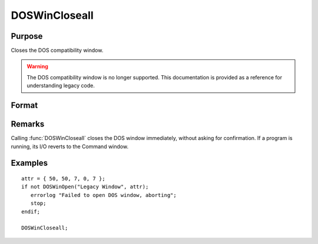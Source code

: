 
DOSWinCloseall
==============================================

Purpose
----------------

Closes the DOS compatibility window.

.. WARNING:: The DOS compatibility window is no longer supported. This documentation is provided as a reference for understanding legacy code.

Format
----------------
.. function:: DOSWinCloseall

Remarks
-------

Calling :func:`DOSWinCloseall` closes the DOS window immediately, without asking
for confirmation. If a program is running, its I/O reverts to the
Command window.

Examples
----------------

::

    attr = { 50, 50, 7, 0, 7 };
    if not DOSWinOpen("Legacy Window", attr);
       errorlog "Failed to open DOS window, aborting";
       stop;
    endif;
    
    DOSWinCloseall;

